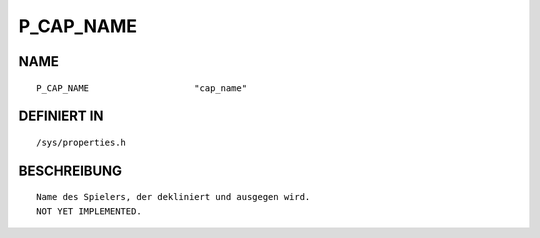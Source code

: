 P_CAP_NAME
==========

NAME
----
::

    P_CAP_NAME                    "cap_name"                    

DEFINIERT IN
------------
::

    /sys/properties.h

BESCHREIBUNG
------------
::

     Name des Spielers, der dekliniert und ausgegen wird.
     NOT YET IMPLEMENTED.

